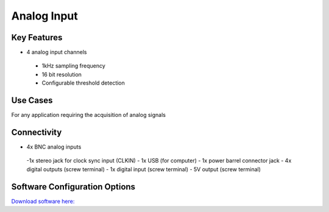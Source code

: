 .. _analogInput:

*************************************************
Analog Input
*************************************************

.. raw:: html

      <div class="row">
        <div class="col-lg-6 col-md-6 col-sm-12 col-xs-12 d-flex">
          <div class="card card-body border-light" >
            <div class="deviceDescription">This harp board support the simultaneous acquisition of up two analog signals with 16 bit resolution and 1kHz sampling
            </div>
          </div>
        </div>

        <div class="col-lg-6 col-md-6 col-sm-12 col-xs-12 d-flex">
          <div class="card border-light" style = "text-align: center">
            <img class="card-img-top" src="../../_static/images/devices/analogInput.png" alt = "Photo of device Analog Input" style="margin: 0 auto; width: 75%">
                    <a href="REPOLINK">
        <button class = "button repo">
        <i class="fab fa-github"></i> Design Files
        </button>
        </a>

            
          </div>
        </div>
      </div>

      <div class="deviceFeatures">

Key Features
******************************************
- 4 analog input channels
 - 1kHz sampling frequency
 - 16 bit resolution
 - Configurable threshold detection

Use Cases
******************************************
For any application requiring the acquisition of analog signals

Connectivity
******************************************
- 4x BNC analog inputs
 -1x stereo jack for clock sync input (CLKIN)
 - 1x USB (for computer)
 - 1x power barrel connector jack 
 - 4x digital outputs (screw terminal)
 - 1x digital input (screw terminal)
 - 5V output (screw terminal)

Software Configuration Options
******************************************
`Download software here: <SOFTWARELINK>`_



.. raw:: html

    </div>
